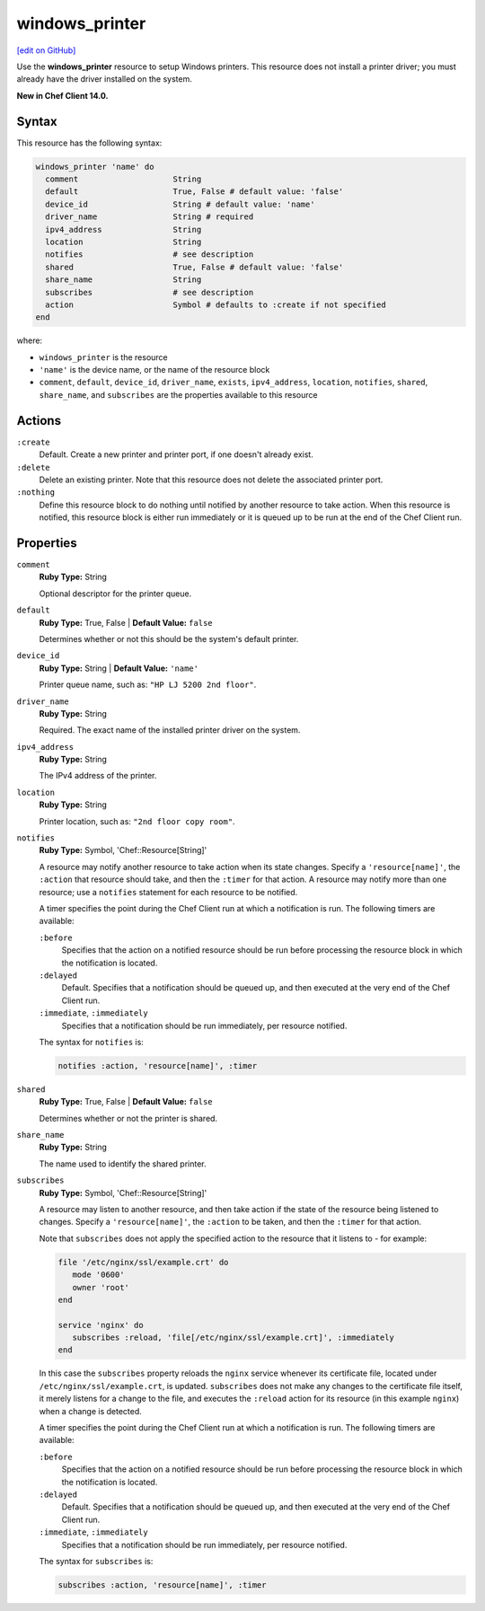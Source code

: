 =====================================================
windows_printer
=====================================================
`[edit on GitHub] <https://github.com/chef/chef-web-docs/blob/master/chef_master/source/resource_windows_printer.rst>`__

Use the **windows_printer** resource to setup Windows printers. This resource does not install a printer driver; you must already have the driver installed on the system.

**New in Chef Client 14.0.**

Syntax
=====================================================
This resource has the following syntax:

.. code-block:: ruby

   windows_printer 'name' do
     comment                    String
     default                    True, False # default value: 'false'
     device_id                  String # default value: 'name'
     driver_name                String # required
     ipv4_address               String
     location                   String
     notifies                   # see description
     shared                     True, False # default value: 'false'
     share_name                 String
     subscribes                 # see description
     action                     Symbol # defaults to :create if not specified
   end

where:

* ``windows_printer`` is the resource
* ``'name'`` is the device name, or the name of the resource block
* ``comment``, ``default``, ``device_id``, ``driver_name``, ``exists``, ``ipv4_address``, ``location``, ``notifies``, ``shared``, ``share_name``, and ``subscribes`` are the properties available to this resource

Actions
=====================================================
``:create``
   Default. Create a new printer and printer port, if one doesn't already exist.
   
``:delete``
   Delete an existing printer. Note that this resource does not delete the associated printer port.
   
``:nothing``
   .. tag resources_common_actions_nothing

   Define this resource block to do nothing until notified by another resource to take action. When this resource is notified, this resource block is either run immediately or it is queued up to be run at the end of the Chef Client run.

   .. end_tag
   
Properties
=====================================================
``comment``
   **Ruby Type:** String
   
   Optional descriptor for the printer queue.

``default``
   **Ruby Type:** True, False | **Default Value:** ``false``
   
   Determines whether or not this should be the system's default printer.

``device_id``
   **Ruby Type:** String | **Default Value:** ``'name'``

   Printer queue name, such as: ``"HP LJ 5200 2nd floor"``.

``driver_name``
   **Ruby Type:** String
   
   Required. The exact name of the installed printer driver on the system.   

``ipv4_address``
   **Ruby Type:** String
   
   The IPv4 address of the printer.

``location``
   **Ruby Type:** String
   
   Printer location, such as: ``"2nd floor copy room"``. 
   
``notifies``
   **Ruby Type:** Symbol, 'Chef::Resource[String]'

   .. tag resources_common_notification_notifies

   A resource may notify another resource to take action when its state changes. Specify a ``'resource[name]'``, the ``:action`` that resource should take, and then the ``:timer`` for that action. A resource may notify more than one resource; use a ``notifies`` statement for each resource to be notified.

   .. end_tag

   .. tag resources_common_notification_timers

   A timer specifies the point during the Chef Client run at which a notification is run. The following timers are available:

   ``:before``
      Specifies that the action on a notified resource should be run before processing the resource block in which the notification is located.

   ``:delayed``
      Default. Specifies that a notification should be queued up, and then executed at the very end of the Chef Client run.

   ``:immediate``, ``:immediately``
      Specifies that a notification should be run immediately, per resource notified.

   .. end_tag

   .. tag resources_common_notification_notifies_syntax

   The syntax for ``notifies`` is:

   .. code-block:: ruby

      notifies :action, 'resource[name]', :timer

   .. end_tag
   
``shared``
   **Ruby Type:** True, False | **Default Value:** ``false``
   
   Determines whether or not the printer is shared.

``share_name``
   **Ruby Type:** String
   
   The name used to identify the shared printer.
   
``subscribes``
   **Ruby Type:** Symbol, 'Chef::Resource[String]'

   .. tag resources_common_notification_subscribes

   A resource may listen to another resource, and then take action if the state of the resource being listened to changes. Specify a ``'resource[name]'``, the ``:action`` to be taken, and then the ``:timer`` for that action.

   Note that ``subscribes`` does not apply the specified action to the resource that it listens to - for example:

   .. code-block:: ruby

     file '/etc/nginx/ssl/example.crt' do
        mode '0600'
        owner 'root'
     end

     service 'nginx' do
        subscribes :reload, 'file[/etc/nginx/ssl/example.crt]', :immediately
     end

   In this case the ``subscribes`` property reloads the ``nginx`` service whenever its certificate file, located under ``/etc/nginx/ssl/example.crt``, is updated. ``subscribes`` does not make any changes to the certificate file itself, it merely listens for a change to the file, and executes the ``:reload`` action for its resource (in this example ``nginx``) when a change is detected.

   .. end_tag

   .. tag resources_common_notification_timers

   A timer specifies the point during the Chef Client run at which a notification is run. The following timers are available:

   ``:before``
      Specifies that the action on a notified resource should be run before processing the resource block in which the notification is located.

   ``:delayed``
      Default. Specifies that a notification should be queued up, and then executed at the very end of the Chef Client run.

   ``:immediate``, ``:immediately``
      Specifies that a notification should be run immediately, per resource notified.

   .. end_tag

   .. tag resources_common_notification_subscribes_syntax

   The syntax for ``subscribes`` is:

   .. code-block:: ruby

      subscribes :action, 'resource[name]', :timer

   .. end_tag